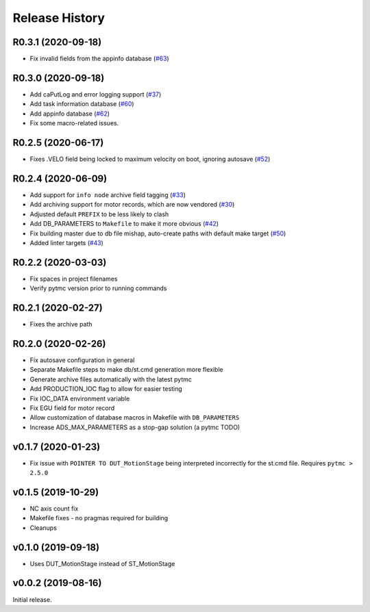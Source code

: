 =================
 Release History
=================

R0.3.1 (2020-09-18)
===================
- Fix invalid fields from the appinfo database  (`#63 <https://github.com/pcdshub/ads-ioc/pull/63>`__)


R0.3.0 (2020-09-18)
===================

- Add caPutLog and error logging support (`#37 <https://github.com/pcdshub/ads-ioc/issues/37>`__)
- Add task information database (`#60 <https://github.com/pcdshub/ads-ioc/pull/60>`__)
- Add appinfo database (`#62 <https://github.com/pcdshub/ads-ioc/pull/62>`__)
- Fix some macro-related issues.


R0.2.5 (2020-06-17)
===================

-  Fixes .VELO field being locked to maximum velocity on boot, ignoring
   autosave (`#52 <https://github.com/pcdshub/ads-ioc/issues/52>`__)


R0.2.4 (2020-06-09)
===================

-  Add support for ``info node`` archive field tagging
   (`#33 <https://github.com/pcdshub/ads-ioc/issues/33>`__)
-  Add archiving support for motor records, which are now vendored
   (`#30 <https://github.com/pcdshub/ads-ioc/issues/30>`__)
-  Adjusted default ``PREFIX`` to be less likely to clash
-  Add DB_PARAMETERS to ``Makefile`` to make it more obvious
   (`#42 <https://github.com/pcdshub/ads-ioc/issues/42>`__)
-  Fix building master due to db file mishap, auto-create paths with
   default make target
   (`#50 <https://github.com/pcdshub/ads-ioc/issues/50>`__)
-  Added linter targets
   (`#43 <https://github.com/pcdshub/ads-ioc/issues/43>`__)


R0.2.2 (2020-03-03)
===================

-  Fix spaces in project filenames
-  Verify pytmc version prior to running commands


R0.2.1 (2020-02-27)
===================

-  Fixes the archive path


R0.2.0 (2020-02-26)
===================

-  Fix autosave configuration in general
-  Separate Makefile steps to make db/st.cmd generation more flexible
-  Generate archive files automatically with the latest pytmc
-  Add PRODUCTION_IOC flag to allow for easier testing
-  Fix IOC_DATA environment variable
-  Fix EGU field for motor record
-  Allow customization of database macros in Makefile with
   ``DB_PARAMETERS``
-  Increase ADS_MAX_PARAMETERS as a stop-gap solution (a pytmc TODO)


v0.1.7 (2020-01-23)
===================

- Fix issue with ``POINTER TO DUT_MotionStage`` being interpreted incorrectly
  for the st.cmd file. Requires ``pytmc > 2.5.0``


v0.1.5 (2019-10-29)
===================

-  NC axis count fix
-  Makefile fixes - no pragmas required for building
-  Cleanups


v0.1.0 (2019-09-18)
===================

-  Uses DUT_MotionStage instead of ST_MotionStage


v0.0.2 (2019-08-16)
===================

Initial release.
